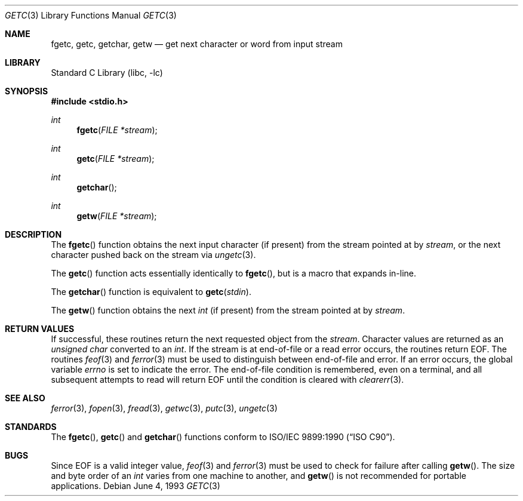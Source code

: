 .\" Copyright (c) 1990, 1991, 1993
.\"	The Regents of the University of California.  All rights reserved.
.\"
.\" This code is derived from software contributed to Berkeley by
.\" Chris Torek and the American National Standards Committee X3,
.\" on Information Processing Systems.
.\"
.\" Redistribution and use in source and binary forms, with or without
.\" modification, are permitted provided that the following conditions
.\" are met:
.\" 1. Redistributions of source code must retain the above copyright
.\"    notice, this list of conditions and the following disclaimer.
.\" 2. Redistributions in binary form must reproduce the above copyright
.\"    notice, this list of conditions and the following disclaimer in the
.\"    documentation and/or other materials provided with the distribution.
.\" 3. All advertising materials mentioning features or use of this software
.\"    must display the following acknowledgement:
.\"	This product includes software developed by the University of
.\"	California, Berkeley and its contributors.
.\" 4. Neither the name of the University nor the names of its contributors
.\"    may be used to endorse or promote products derived from this software
.\"    without specific prior written permission.
.\"
.\" THIS SOFTWARE IS PROVIDED BY THE REGENTS AND CONTRIBUTORS ``AS IS'' AND
.\" ANY EXPRESS OR IMPLIED WARRANTIES, INCLUDING, BUT NOT LIMITED TO, THE
.\" IMPLIED WARRANTIES OF MERCHANTABILITY AND FITNESS FOR A PARTICULAR PURPOSE
.\" ARE DISCLAIMED.  IN NO EVENT SHALL THE REGENTS OR CONTRIBUTORS BE LIABLE
.\" FOR ANY DIRECT, INDIRECT, INCIDENTAL, SPECIAL, EXEMPLARY, OR CONSEQUENTIAL
.\" DAMAGES (INCLUDING, BUT NOT LIMITED TO, PROCUREMENT OF SUBSTITUTE GOODS
.\" OR SERVICES; LOSS OF USE, DATA, OR PROFITS; OR BUSINESS INTERRUPTION)
.\" HOWEVER CAUSED AND ON ANY THEORY OF LIABILITY, WHETHER IN CONTRACT, STRICT
.\" LIABILITY, OR TORT (INCLUDING NEGLIGENCE OR OTHERWISE) ARISING IN ANY WAY
.\" OUT OF THE USE OF THIS SOFTWARE, EVEN IF ADVISED OF THE POSSIBILITY OF
.\" SUCH DAMAGE.
.\"
.\"     @(#)getc.3	8.1 (Berkeley) 6/4/93
.\" $FreeBSD: src/lib/libc/stdio/getc.3,v 1.14 2002/10/10 04:12:40 tjr Exp $
.\"
.Dd June 4, 1993
.Dt GETC 3
.Os
.Sh NAME
.Nm fgetc ,
.Nm getc ,
.Nm getchar ,
.Nm getw
.Nd get next character or word from input stream
.Sh LIBRARY
.Lb libc
.Sh SYNOPSIS
.In stdio.h
.Ft int
.Fn fgetc "FILE *stream"
.Ft int
.Fn getc "FILE *stream"
.Ft int
.Fn getchar
.Ft int
.Fn getw "FILE *stream"
.Sh DESCRIPTION
The
.Fn fgetc
function
obtains the next input character (if present) from the stream pointed at by
.Fa stream ,
or the next character pushed back on the stream via
.Xr ungetc 3 .
.Pp
The
.Fn getc
function
acts essentially identically to
.Fn fgetc ,
but is a macro that expands in-line.
.Pp
The
.Fn getchar
function
is equivalent to
.Fn getc stdin .
.Pp
The
.Fn getw
function
obtains the next
.Vt int
(if present)
from the stream pointed at by
.Fa stream .
.Sh RETURN VALUES
If successful, these routines return the next requested object
from the
.Fa stream .
Character values are returned as an
.Vt "unsigned char"
converted to an
.Vt int .
If the stream is at end-of-file or a read error occurs,
the routines return
.Dv EOF .
The routines
.Xr feof 3
and
.Xr ferror 3
must be used to distinguish between end-of-file and error.
If an error occurs, the global variable
.Va errno
is set to indicate the error.
The end-of-file condition is remembered, even on a terminal, and all
subsequent attempts to read will return
.Dv EOF
until the condition is cleared with
.Xr clearerr 3 .
.Sh SEE ALSO
.Xr ferror 3 ,
.Xr fopen 3 ,
.Xr fread 3 ,
.Xr getwc 3 ,
.Xr putc 3 ,
.Xr ungetc 3
.Sh STANDARDS
The
.Fn fgetc ,
.Fn getc
and
.Fn getchar
functions
conform to
.St -isoC .
.Sh BUGS
Since
.Dv EOF
is a valid integer value,
.Xr feof 3
and
.Xr ferror 3
must be used to check for failure after calling
.Fn getw .
The size and byte order of an
.Vt int
varies from one machine to another, and
.Fn getw
is not recommended for portable applications.
.Pp
